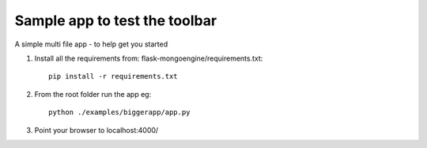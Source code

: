 Sample app to test the toolbar
==============================

A simple multi file app - to help get you started

1. Install all the requirements from: flask-mongoengine/requirements.txt::

    pip install -r requirements.txt

2. From the root folder run the app eg::

	python ./examples/biggerapp/app.py

3. Point your browser to localhost:4000/
